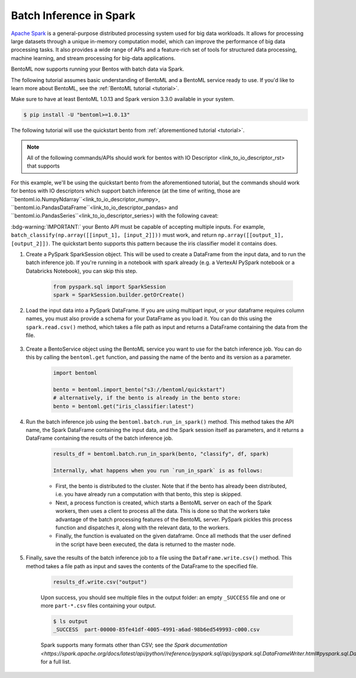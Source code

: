 ========================
Batch Inference in Spark
========================

`Apache Spark <https://spark.apache.org/>`_ is a general-purpose distributed processing system used for big data workloads. It allows for processing large datasets through a unique in-memory computation model, which can improve the performance of big data processing tasks. It also provides a wide range of APIs and a feature-rich set of tools for structured data processing, machine learning, and stream processing for big-data applications.

BentoML now supports running your Bentos with batch data via Spark.

The following tutorial assumes basic understanding of BentoML and a BentoML service ready to use. If you'd like to learn more about BentoML, see the :ref:`BentoML tutorial <tutorial>`.

Make sure to have at least BentoML 1.0.13 and Spark version 3.3.0 available in your system.

.. code-block:: bash

	$ pip install -U "bentoml>=1.0.13"


The following tutorial will use the quickstart bento from :ref:`aforementioned tutorial <tutorial>`.

.. note::

	All of the following commands/APIs should work for bentos with IO Descriptor <link_to_io_descriptor_rst> that supports 

For this example, we'll be using the quickstart bento from the aforementioned tutorial, but the
commands should work for bentos with IO descriptors which support batch inference (at the time of writing, those are ``bentoml.io.NumpyNdarray``<link_to_io_descriptor_numpy>, ``bentoml.io.PandasDataFrame``<link_to_io_descriptor_pandas> and
``bentoml.io.PandasSeries``<link_to_io_descriptor_series>) with the following caveat:

:bdg-warning:`IMPORTANT:` your Bento API must be capable of accepting multiple inputs. For example,
``batch_classify(np.array([[input_1], [input_2]]))`` must work, and return
``np.array([[output_1], [output_2]])``. The quickstart bento supports this pattern because the iris
classifier model it contains does.

#. Create a PySpark SparkSession object. This will be used to create a DataFrame from the input
   data, and to run the batch inference job. If you're running in a notebook with spark already
   (e.g. a VertexAI PySpark notebook or a Databricks Notebook), you can skip this step.

    .. code-block:: python

        from pyspark.sql import SparkSession
        spark = SparkSession.builder.getOrCreate()

#. Load the input data into a PySpark DataFrame. If you are using multipart input, or your dataframe
   requires column names, you must also provide a schema for your DataFrame as you load it. You can
   do this using the ``spark.read.csv()`` method, which takes a file path as input and returns a
   DataFrame containing the data from the file.

    .. code-block:: python
        from pyspark.sql.types import StructType, StructField, FloatType, StringType
        schema = SparkStruct(
            StructField(name=”sepal_length”, FloatType(), False),
            StructField(name=”sepal_width”, FloatType(), False),
            StructField(name=”petal_length”, FloatType(), False),
            StructField(name=”petal_width”, FloatType(), False),
        )
        df = spark.read.csv("https://docs.bentoml.org/en/latest/integrations/spark/input.csv")

#. Create a BentoService object using the BentoML service you want to use for the batch inference
   job. You can do this by calling the ``bentoml.get`` function, and passing the name of the bento
   and its version as a parameter.

    .. code-block:: python

        import bentoml

        bento = bentoml.import_bento("s3://bentoml/quickstart")
        # alternatively, if the bento is already in the bento store:
        bento = bentoml.get("iris_classifier:latest")

#. Run the batch inference job using the ``bentoml.batch.run_in_spark()`` method. This method takes
   the API name, the Spark DataFrame containing the input data, and the Spark session itself as
   parameters, and it returns a DataFrame containing the results of the batch inference job.

    .. code-block:: python

        results_df = bentoml.batch.run_in_spark(bento, "classify", df, spark)

        Internally, what happens when you run `run_in_spark` is as follows:

    * First, the bento is distributed to the cluster. Note that if the bento has already been
      distributed, i.e. you have already run a computation with that bento, this step is skipped.

    * Next, a process function is created, which starts a BentoML server on each of the Spark
      workers, then uses a client to process all the data. This is done so that the workers take
      advantage of the batch processing features of the BentoML server. PySpark pickles this process
      function and dispatches it, along with the relevant data, to the workers.

    * Finally, the function is evaluated on the given dataframe. Once all methods that the user
      defined in the script have been executed, the data is returned to the master node.

#. Finally, save the results of the batch inference job to a file using the
   ``DataFrame.write.csv()`` method. This method takes a file path as input and saves the contents
   of the DataFrame to the specified file.

    .. code-block:: python

        results_df.write.csv("output")

    Upon success, you should see multiple files in the output folder: an empty ``_SUCCESS`` file and
    one or more ``part-*.csv`` files containing your output.

    .. code-block:: bash

        $ ls output
        _SUCCESS  part-00000-85fe41df-4005-4991-a6ad-98b6ed549993-c000.csv

    Spark supports many formats other than CSV; see `the Spark documentation
    <https://spark.apache.org/docs/latest/api/python//reference/pyspark.sql/api/pyspark.sql.DataFrameWriter.html#pyspark.sql.DataFrameWriter>`
    for a full list.